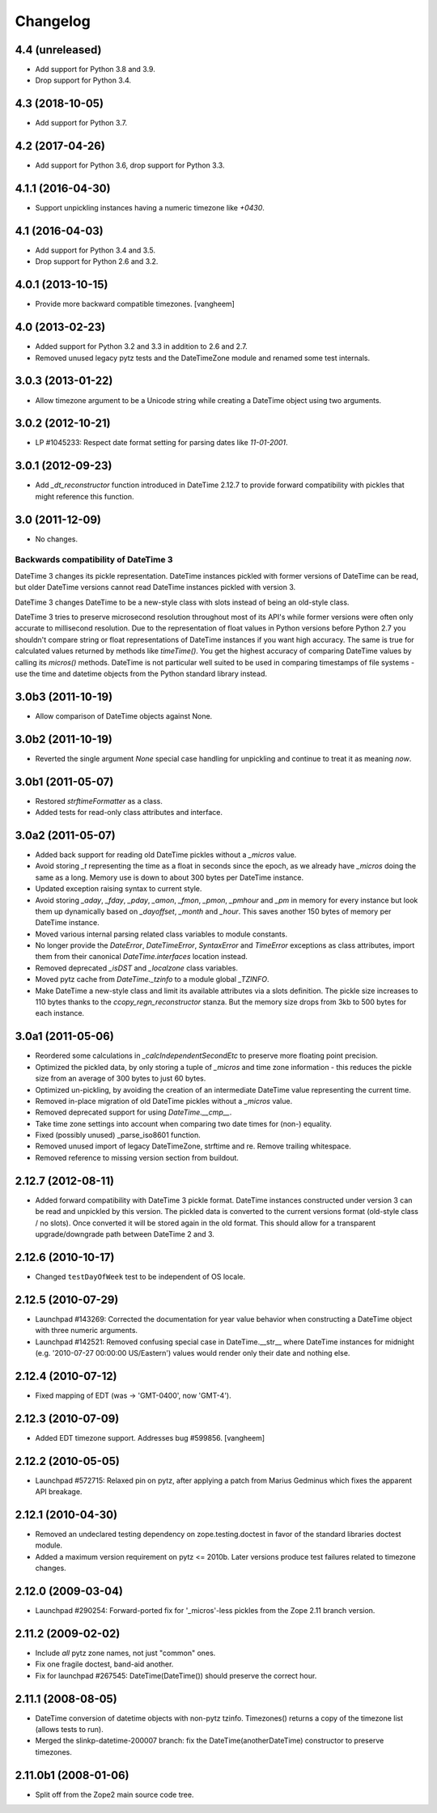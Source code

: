 Changelog
=========

4.4 (unreleased)
----------------

- Add support for Python 3.8 and 3.9.

- Drop support for Python 3.4.

4.3 (2018-10-05)
----------------

- Add support for Python 3.7.

4.2 (2017-04-26)
----------------

- Add support for Python 3.6, drop support for Python 3.3.

4.1.1 (2016-04-30)
------------------

- Support unpickling instances having a numeric timezone like `+0430`.

4.1 (2016-04-03)
----------------

- Add support for Python 3.4 and 3.5.

- Drop support for Python 2.6 and 3.2.

4.0.1 (2013-10-15)
------------------

- Provide more backward compatible timezones.
  [vangheem]

4.0 (2013-02-23)
----------------

- Added support for Python 3.2 and 3.3 in addition to 2.6 and 2.7.

- Removed unused legacy pytz tests and the DateTimeZone module and renamed
  some test internals.

3.0.3 (2013-01-22)
------------------

- Allow timezone argument to be a Unicode string while creating a DateTime
  object using two arguments.

3.0.2 (2012-10-21)
------------------

- LP #1045233: Respect date format setting for parsing dates like `11-01-2001`.

3.0.1 (2012-09-23)
------------------

- Add `_dt_reconstructor` function introduced in DateTime 2.12.7 to provide
  forward compatibility with pickles that might reference this function.

3.0 (2011-12-09)
----------------

- No changes.

Backwards compatibility of DateTime 3
~~~~~~~~~~~~~~~~~~~~~~~~~~~~~~~~~~~~~

DateTime 3 changes its pickle representation. DateTime instances pickled with
former versions of DateTime can be read, but older DateTime versions cannot read
DateTime instances pickled with version 3.

DateTime 3 changes DateTime to be a new-style class with slots instead of being
an old-style class.

DateTime 3 tries to preserve microsecond resolution throughout most of its API's
while former versions were often only accurate to millisecond resolution. Due to
the representation of float values in Python versions before Python 2.7 you
shouldn't compare string or float representations of DateTime instances if you
want high accuracy. The same is true for calculated values returned by methods
like `timeTime()`. You get the highest accuracy of comparing DateTime values by
calling its `micros()` methods. DateTime is not particular well suited to be
used in comparing timestamps of file systems - use the time and datetime objects
from the Python standard library instead.

3.0b3 (2011-10-19)
------------------

- Allow comparison of DateTime objects against None.

3.0b2 (2011-10-19)
------------------

- Reverted the single argument `None` special case handling for unpickling and
  continue to treat it as meaning `now`.

3.0b1 (2011-05-07)
------------------

- Restored `strftimeFormatter` as a class.

- Added tests for read-only class attributes and interface.

3.0a2 (2011-05-07)
------------------

- Added back support for reading old DateTime pickles without a `_micros` value.

- Avoid storing `_t` representing the time as a float in seconds since the
  epoch, as we already have `_micros` doing the same as a long. Memory use is
  down to about 300 bytes per DateTime instance.

- Updated exception raising syntax to current style.

- Avoid storing `_aday`, `_fday`, `_pday`, `_amon`, `_fmon`, `_pmon`, `_pmhour`
  and `_pm` in memory for every instance but look them up dynamically based on
  `_dayoffset`, `_month` and `_hour`. This saves another 150 bytes of memory
  per DateTime instance.

- Moved various internal parsing related class variables to module constants.

- No longer provide the `DateError`, `DateTimeError`, `SyntaxError` and
  `TimeError` exceptions as class attributes, import them from their canonical
  `DateTime.interfaces` location instead.

- Removed deprecated `_isDST` and `_localzone` class variables.

- Moved pytz cache from `DateTime._tzinfo` to a module global `_TZINFO`.

- Make DateTime a new-style class and limit its available attributes via a
  slots definition. The pickle size increases to 110 bytes thanks to the
  `ccopy_reg\n_reconstructor` stanza. But the memory size drops from 3kb to
  500 bytes for each instance.

3.0a1 (2011-05-06)
------------------

- Reordered some calculations in `_calcIndependentSecondEtc` to preserve more
  floating point precision.

- Optimized the pickled data, by only storing a tuple of `_micros` and time
  zone information - this reduces the pickle size from an average of 300 bytes
  to just 60 bytes.

- Optimized un-pickling, by avoiding the creation of an intermediate DateTime
  value representing the current time.

- Removed in-place migration of old DateTime pickles without a `_micros` value.

- Removed deprecated support for using `DateTime.__cmp__`.

- Take time zone settings into account when comparing two date times for
  (non-) equality.

- Fixed (possibly unused) _parse_iso8601 function.

- Removed unused import of legacy DateTimeZone, strftime and re.
  Remove trailing whitespace.

- Removed reference to missing version section from buildout.

2.12.7 (2012-08-11)
-------------------

- Added forward compatibility with DateTime 3 pickle format. DateTime
  instances constructed under version 3 can be read and unpickled by this
  version. The pickled data is converted to the current versions format
  (old-style class / no slots). Once converted it will be stored again in the
  old format. This should allow for a transparent upgrade/downgrade path
  between DateTime 2 and 3.

2.12.6 (2010-10-17)
-------------------

- Changed ``testDayOfWeek`` test to be independent of OS locale.

2.12.5 (2010-07-29)
-------------------

- Launchpad #143269: Corrected the documentation for year value
  behavior when constructing a DateTime object with three numeric
  arguments.

- Launchpad #142521: Removed confusing special case in
  DateTime.__str__ where DateTime instances for midnight
  (e.g. '2010-07-27 00:00:00 US/Eastern') values would
  render only their date and nothing else.

2.12.4 (2010-07-12)
-------------------

- Fixed mapping of EDT (was -> 'GMT-0400', now 'GMT-4').

2.12.3 (2010-07-09)
-------------------

- Added EDT timezone support. Addresses bug #599856.
  [vangheem]

2.12.2 (2010-05-05)
-------------------

- Launchpad #572715:  Relaxed pin on pytz, after applying a patch from
  Marius Gedminus which fixes the apparent API breakage.

2.12.1 (2010-04-30)
-------------------

- Removed an undeclared testing dependency on zope.testing.doctest in favor of
  the standard libraries doctest module.

- Added a maximum version requirement on pytz <= 2010b. Later versions produce
  test failures related to timezone changes.

2.12.0 (2009-03-04)
-------------------

- Launchpad #290254: Forward-ported fix for '_micros'-less pickles from
  the Zope 2.11 branch version.

2.11.2 (2009-02-02)
-------------------

- Include *all* pytz zone names, not just "common" ones.

- Fix one fragile doctest, band-aid another.

- Fix for launchpad #267545: DateTime(DateTime()) should preserve the
  correct hour.

2.11.1 (2008-08-05)
-------------------

- DateTime conversion of datetime objects with non-pytz tzinfo. Timezones()
  returns a copy of the timezone list (allows tests to run).

- Merged the slinkp-datetime-200007 branch: fix the DateTime(anotherDateTime)
  constructor to preserve timezones.

2.11.0b1 (2008-01-06)
---------------------

- Split off from the Zope2 main source code tree.

